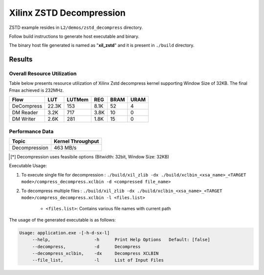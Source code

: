 =========================================
Xilinx ZSTD Decompression
=========================================

ZSTD example resides in ``L2/demos/zstd_decompress`` directory. 

Follow build instructions to generate host executable and binary.

The binary host file generated is named as "**xil_zstd**" and it is present in ``./build`` directory.



Results
-------

Overall Resource Utilization 
~~~~~~~~~~~~~~~~~~~~~~~~~~~~

Table below presents resource utilization of Xilinx Zstd decompress kernel supporting Window Size of 32KB. The final Fmax achieved is 232MHz.

========== ===== ====== ===== ===== ===== 
Flow       LUT   LUTMem REG   BRAM  URAM  
========== ===== ====== ===== ===== ===== 
DeCompress 22.3K 153    8.1K  52    4    
---------- ----- ------ ----- ----- -----
DM Reader  3.2K  717    3.8K  10    0  
---------- ----- ------ ----- ----- -----
DM Writer  2.6K  281    1.8K  15    0
========== ===== ====== ===== ===== ===== 


Performance Data
~~~~~~~~~~~~~~~~

+----------------------------+------------------------+
| Topic                      | Kernel Throughput      |
+============================+========================+
| Decompression              | 463 MB/s               |
+----------------------------+------------------------+

.. [*] Decompression uses feasibile options (Bitwidth: 32bit, Window Size: 32KB) 

Executable Usage:

1. To execute single file for decompression           : ``./build/xil_zlib -dx ./build/xclbin_<xsa_name>_<TARGET mode>/compress_decompress.xclbin -d <compressed file_name>``
2. To decompress multiple files                       : ``./build/xil_zlib -dx ./build/xclbin_<xsa_name>_<TARGET mode>/compress_decompress.xclbin -l <files.list>``

	- ``<files.list>``: Contains various file names with current path

The usage of the generated executable is as follows:

.. code-block:: bash
 
   Usage: application.exe -[-h-d-sx-l]
        --help,                 -h      Print Help Options   Default: [false]
        --decompress,           -d      Decompress
        --decompress_xclbin,    -dx     Decompress XCLBIN
        --file_list,            -l      List of Input Files

